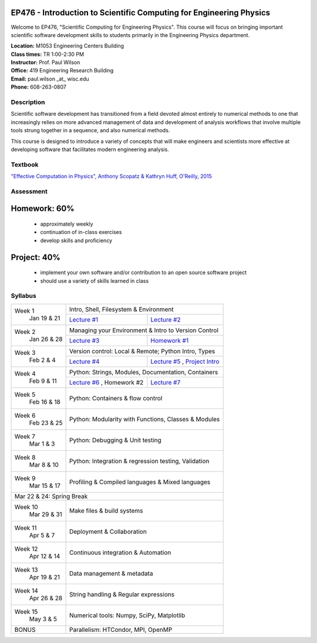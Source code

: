 EP476 - Introduction to Scientific Computing for Engineering Physics
====================================================================

Welcome to EP476, "Scientific Computing for Engineering Physics".  This course
will focus on bringing important scientific software development skills to students
primarily in the Engineering Physics department.


| **Location:** M1053 Engineering Centers Building
| **Class times:** TR 1:00-2:30 PM
| **Instructor:** Prof. Paul Wilson
| **Office:** 419 Engineering Research Building
| **Email:** paul.wilson \_at\_ wisc.edu
| **Phone:** 608-263-0807


Description
-----------

Scientific software development has transitioned from a field devoted almost
entirely to numerical methods to one that increasingly relies on more advanced
management of data and development of analysis workflows that involve multiple
tools strung together in a sequence, and also numerical methods.

This course is designed to introduce a variety of concepts that will make
engineers and scientists more effective at developing software that
facilitates modern engineering analysis.  

Textbook
---------

`"Effective Computation in Physics", Anthony Scopatz & Kathryn Huff, O'Reilly, 2015 <http://shop.oreilly.com/product/0636920033424.do>`_


Assessment
----------

Homework: 60%
=============

    * approximately weekly
    * continuation of in-class exercises
    * develop skills and proficiency

Project: 40%
============

    * implement your own software and/or contribution to an open source software project
    * should use a variety of skills learned in class


Syllabus
--------

+----------+-------------------------------------------------------------------+
| Week 1   | Intro, Shell, Filesystem & Environment                            |
|  Jan     +------------------------------+------------------------------------+
|  19 & 21 | `Lecture #1 <lec01.rst>`_    | `Lecture #2 <lec02.rst>`_          |
+----------+------------------------------+------------------------------------+
| Week 2   | Managing your Environment & Intro to Version Control              |
|  Jan     +------------------------------+------------------------------------+
|  26 & 28 | `Lecture #3 <lec03.rst>`_    | `Homework #1 <hw/hw1.rst>`_        |
+----------+------------------------------+------------------------------------+
| Week 3   | Version control: Local & Remote; Python Intro, Types              |
|  Feb     +------------------------------+------------------------------------+
|  2 & 4   | `Lecture #4 <lec04.rst>`_    | `Lecture #5 <lec05.rst>`_ ,        |
|          |                              | `Project Intro <proj/index.rst>`_  |
+----------+------------------------------+------------------------------------+   
| Week 4   | Python: Strings, Modules, Documentation, Containers               |
|  Feb     +------------------------------+------------------------------------+
|  9 & 11  | `Lecture #6 <lec06.rst>`_ ,  | `Lecture #7 <lec07.rst>`_          |
|          | Homework #2                  |                                    |
+----------+------------------------------+------------------------------------+
| Week 5   | Python: Containers & flow control                                 |
|  Feb     |                                                                   |
|  16 & 18 |                                                                   |
+----------+-------------------------------------------------------------------+
| Week 6   | Python: Modularity with Functions, Classes & Modules              |
|  Feb     |                                                                   |
|  23 & 25 |                                                                   |
+----------+-------------------------------------------------------------------+
| Week 7   | Python: Debugging & Unit testing                                  |
|  Mar     |                                                                   |
|  1 & 3   |                                                                   |
+----------+-------------------------------------------------------------------+
| Week 8   | Python: Integration & regression testing, Validation              |
|  Mar     |                                                                   |
|  8 & 10  |                                                                   |
+----------+-------------------------------------------------------------------+
| Week 9   | Profiling & Compiled languages & Mixed languages                  |
|  Mar     |                                                                   |
|  15 & 17 |                                                                   |
+----------+-------------------------------------------------------------------+
|                        Mar 22 & 24: Spring Break                             |
+----------+-------------------------------------------------------------------+
| Week 10  | Make files & build systems                                        |
|  Mar     |                                                                   |
|  29 & 31 |                                                                   |
+----------+-------------------------------------------------------------------+
| Week 11  | Deployment & Collaboration                                        |
|  Apr     |                                                                   |
|  5 & 7   |                                                                   |
+----------+-------------------------------------------------------------------+
| Week 12  | Continuous integration & Automation                               |
|  Apr     |                                                                   |
|  12 & 14 |                                                                   |
+----------+-------------------------------------------------------------------+
| Week 13  | Data management & metadata                                        |
|  Apr     |                                                                   |
|  19 & 21 |                                                                   |
+----------+-------------------------------------------------------------------+
| Week 14  | String handling & Regular expressions                             |
|  Apr     |                                                                   |
|  26 & 28 |                                                                   |
+----------+-------------------------------------------------------------------+
| Week 15  | Numerical tools: Numpy, SciPy, Matplotlib                         |
|  May     |                                                                   |
|  3 & 5   |                                                                   |
+----------+-------------------------------------------------------------------+
|  BONUS   | Parallelism: HTCondor, MPI, OpenMP                                |
+----------+-------------------------------------------------------------------+
